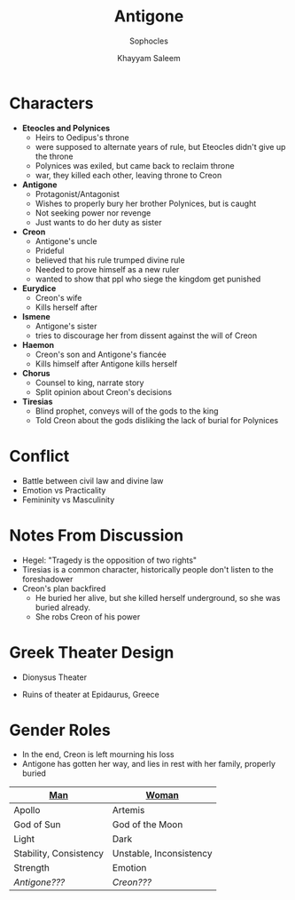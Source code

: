 #+STARTUP: showall noindent
#+OPTIONS: toc:nil
#+TITLE: Antigone
#+SUBTITLE: Sophocles
#+AUTHOR: Khayyam Saleem
#+LaTeX_HEADER: \usepackage[margin=1.0in]{geometry}
#+LaTeX_HEADER: \renewcommand\labelitemi{-}

* Characters
- *Eteocles and Polynices*
  - Heirs to Oedipus's throne
  - were supposed to alternate years of rule, but Eteocles didn't give up the throne
  - Polynices was exiled, but came back to reclaim throne
  - war, they killed each other, leaving throne to Creon
- *Antigone*
  - Protagonist/Antagonist
  - Wishes to properly bury her brother Polynices, but is caught
  - Not seeking power nor revenge
  - Just wants to do her duty as sister
- *Creon*
  - Antigone's uncle
  - Prideful
  - believed that his rule trumped divine rule
  - Needed to prove himself as a new ruler
  - wanted to show that ppl who siege the kingdom get punished
- *Eurydice*
  - Creon's wife
  - Kills herself after 
- *Ismene*
  - Antigone's sister
  - tries to discourage her from dissent against the will of Creon
- *Haemon*
  - Creon's son and Antigone's fiancée
  - Kills himself after Antigone kills herself
- *Chorus*
  - Counsel to king, narrate story
  - Split opinion about Creon's decisions
- *Tiresias*
  - Blind prophet, conveys will of the gods to the king
  - Told Creon about the gods disliking the lack of burial for Polynices


* Conflict
 - Battle between civil law and divine law
 - Emotion vs Practicality
 - Femininity vs Masculinity

* Notes From Discussion
- Hegel: "Tragedy is the opposition of two rights"
- Tiresias is a common character, historically people don't listen to the foreshadower
- Creon's plan backfired
  - He buried her alive, but she killed herself underground, so she was buried already.
  - She robs Creon of his power
  
* Greek Theater Design
- Dionysus Theater
  #+attr_latex: :width 300px
  [[./dionysus_theater.jpg]]
- Ruins of theater at Epidaurus, Greece
  #+attr_latex: :width 200px
  [[./epidaurus.jpg]]

* Gender Roles
- In the end, Creon is left mourning his loss
- Antigone has gotten her way, and lies in rest with her family, properly buried

| *[[color:red][Man]]*   | *[[color:red][Woman]]*  |
|------------------------+-------------------------|
| Apollo                 | Artemis                 |
| God of Sun             | God of the Moon         |
| Light                  | Dark                    |
| Stability, Consistency | Unstable, Inconsistency |
| Strength               | Emotion                 |
| /Antigone???/          | /Creon???/              |
